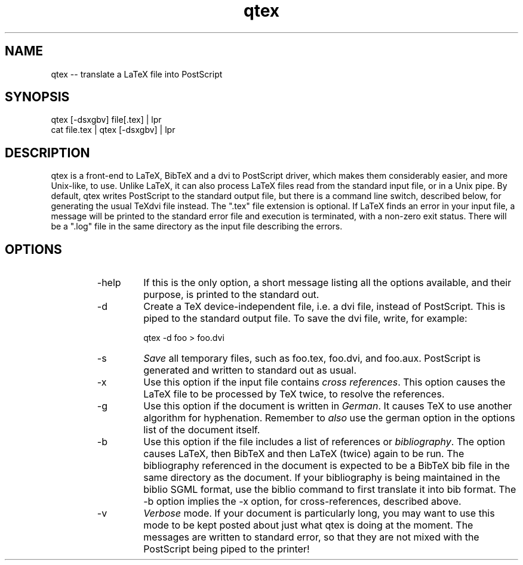 .if n .ds Q \&"
.if t .ds Q ``
.if n .ds U \&"
.if t .ds U ''
.TH qtex 1 
.tr \&
.nr bi 0
.nr ll 0
.nr el 0
.de Pp
.ie \\n(ll>0 \{\
.ie \\n(bi=1 \{\
.nr bi 0
.if \\n(t\\n(ll=0 \{.IP \\(bu\}
.if \\n(t\\n(ll=1 \{.IP \\n+(e\\n(el.\}
.\}
.el .sp 
.\}
.el \{\
.ie \\nh=1 \{\
.LP
.nr h 0
.\}
.el .PP 
.\}
..
.SH NAME
qtex -- translate a LaTeX file into PostScript

.Pp
.SH SYNOPSIS

.Pp
.sp 
.ft CR
.eo 
.nf
qtex [-dsxgbv] file[.tex] | lpr
cat file.tex | qtex [-dsxgbv] | lpr
.fi 
.ec
.ft P
.sp
.Pp
.SH DESCRIPTION

.Pp
\f(CRqtex\fP is a front-end to LaTeX, BibTeX and a \f(CRdvi\fP to
PostScript driver, which makes them considerably easier, and more
Unix-like, to use.  Unlike LaTeX, it can also process LaTeX files
read from the standard input file, or in a Unix pipe.  By default,
\f(CRqtex\fP writes PostScript to the standard output file, but there is
a command line switch, described below, for generating the usual TeX\f(CRdvi\fP file instead.   The \*Q.tex\*U file extension is optional.  If
LaTeX finds an error in your input file, a message will be printed to
the standard error file and execution is terminated, with a non-zero
exit status.   There will be a \*Q.log\*U file in the same directory as
the input file describing the errors.
.Pp
.SH OPTIONS

.Pp
.RS
.nr ll +1
.nr t\n(ll 2
.IP "\f(CR-help\fP"
.nr bi 1
.Pp
If this is the only option, a short message listing all the
options available, and their purpose, is printed to the standard out.
.Pp
.IP "\f(CR-d\fP"
.nr bi 1
.Pp
Create a TeX device-independent file, i.e. a \f(CRdvi\fP file,
instead of PostScript.  This is piped to the standard output
file.  To save the \f(CRdvi\fP file, write, for example:
.Pp
.sp 
.ft CR
.eo 
.nf
qtex -d foo > foo.dvi
.fi 
.ec
.ft P
.sp
.Pp
.IP "\f(CR-s\fP"
.nr bi 1
.Pp
\fISave\fP all temporary files, such as \f(CRfoo.tex\fP,
\f(CRfoo.dvi\fP, and \f(CRfoo.aux\fP.   PostScript is generated and
written to standard out as usual.
.Pp
.IP "\f(CR-x\fP"
.nr bi 1
.Pp
Use this option if the input file contains \fIcross
references\fP.  This option causes the LaTeX file to be processed by
TeX twice, to resolve the references.
.Pp
.IP "\f(CR-g\fP"
.nr bi 1
.Pp
Use this option if the document is written in \fIGerman\fP.  It
causes TeX to use another algorithm for hyphenation.  Remember to
\fIalso\fP use the \f(CRgerman\fP option in the options list of the
document itself. 
.Pp
.IP "\f(CR-b\fP"
.nr bi 1
.Pp
Use this option if the file includes a list of references or
\fIbibliography\fP.  The option causes LaTeX, then BibTeX and then
LaTeX (twice) again to be run.   The bibliography referenced in the
document is expected to be a BibTeX \f(CRbib\fP file in the same
directory as the document.   If your bibliography is being
maintained in the \f(CRbiblio\fP SGML format, use the \f(CRbiblio\fP
command to first translate it into \f(CRbib\fP format.  The \f(CR-b\fP
option implies the \f(CR-x\fP option, for cross-references, described above.
.Pp
.IP "\f(CR-v\fP"
.nr bi 1
.Pp
\fIVerbose\fP mode.  If your document is particularly long, you
may want to use this mode to be kept posted about just what
\f(CRqtex\fP is doing at the moment.  The messages are written to
standard error, so that they are not mixed with the PostScript being
piped to the printer!
.nr ll -1
.RE
.Pp
